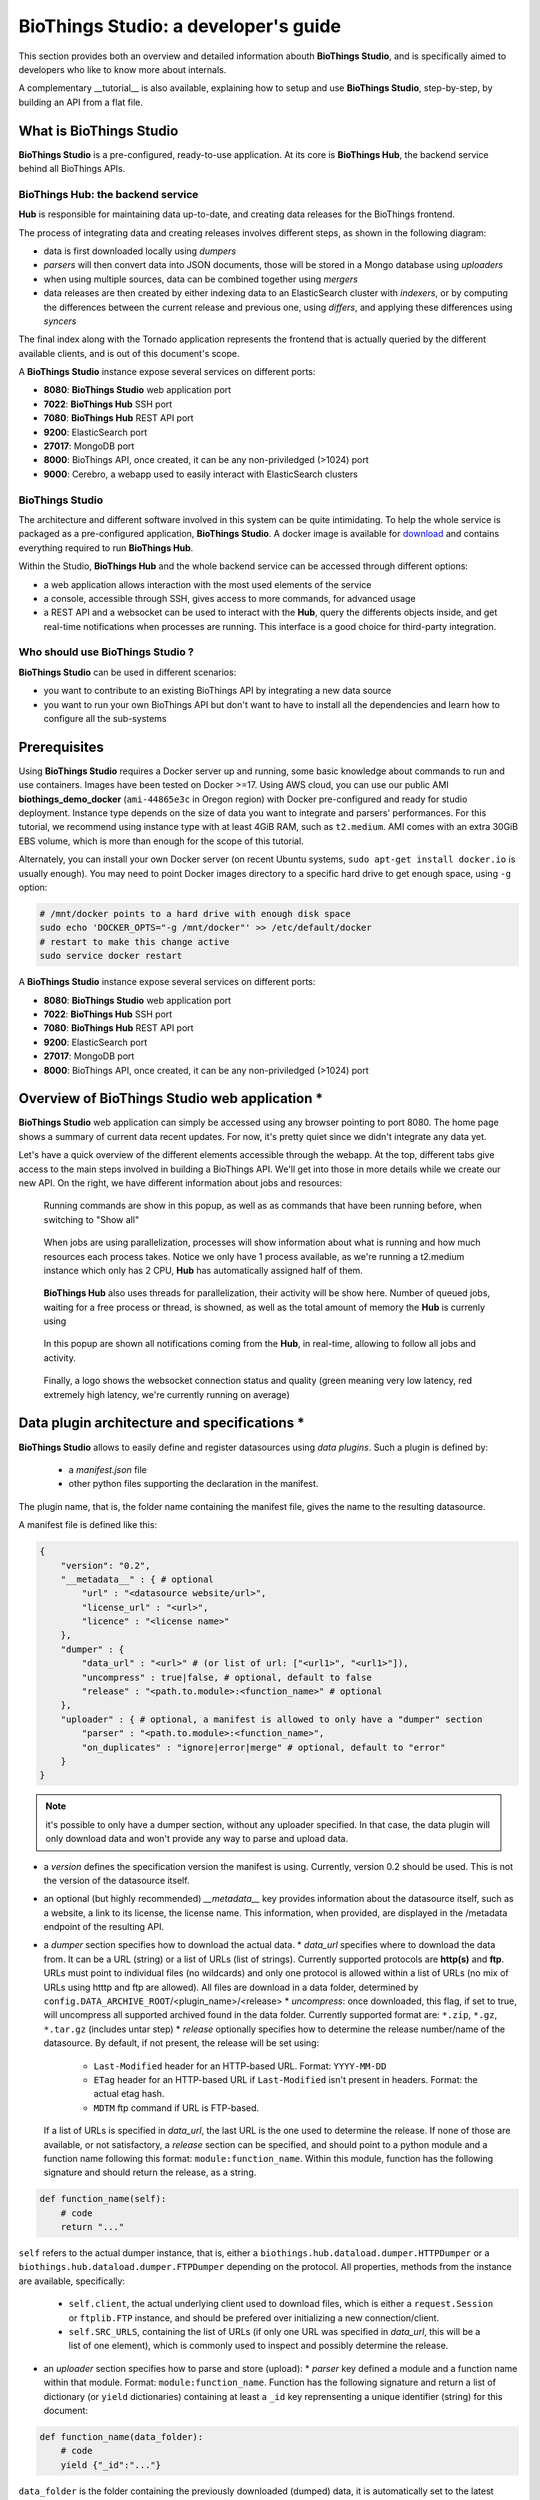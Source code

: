 #####################################
BioThings Studio: a developer's guide
#####################################

This section provides both an overview and detailed information abouth **BioThings Studio**,
and is specifically aimed to developers who like to know more about internals.

A complementary __tutorial__ is also available, explaining how to setup and use **BioThings Studio**,
step-by-step, by building an API from a flat file.

************************
What is BioThings Studio
************************

**BioThings Studio** is a pre-configured, ready-to-use application. At its core is **BioThings Hub**, the
backend service behind all BioThings APIs.

BioThings Hub: the backend service
^^^^^^^^^^^^^^^^^^^^^^^^^^^^^^^^^^

**Hub** is responsible for maintaining data up-to-date, and
creating data releases for the BioThings frontend.

The process of integrating data and creating releases involves different steps, as shown
in the following diagram:

.. image:: ../_static/hubarch.png
   :width: 100%

* data is first downloaded locally using `dumpers`
* `parsers` will then convert data into JSON documents, those will be stored in a Mongo database using `uploaders`
* when using multiple sources, data can be combined together using `mergers`
* data releases are then created by either indexing data to an ElasticSearch cluster with `indexers`, or
  by computing the differences between the current release and previous one, using `differs`, and applying these
  differences using `syncers`

The final index along with the Tornado application represents the frontend that is actually queried by the
different available clients, and is out of this document's scope.

A **BioThings Studio** instance expose several services on different ports:

* **8080**: **BioThings Studio** web application port
* **7022**: **BioThings Hub** SSH port
* **7080**: **BioThings Hub** REST API port
* **9200**: ElasticSearch port
* **27017**: MongoDB port
* **8000**: BioThings API, once created, it can be any non-priviledged (>1024) port
* **9000**: Cerebro, a webapp used to easily interact with ElasticSearch clusters

BioThings Studio
^^^^^^^^^^^^^^^^

The architecture and different software involved in this system can be quite intimidating. To help
the whole service is packaged as a pre-configured application, **BioThings Studio**. A docker image is available
for `download`_ and contains everything required to run **BioThings Hub**.

.. _download: http://biothings-containers.s3-website-us-west-2.amazonaws.com/biothings_studio/biothings_studio_latest.docker

.. image:: ../_static/hubstack.png
   :width: 100%

Within the Studio, **BioThings Hub** and the whole backend service can be accessed through different options:

* a web application allows interaction with the most used elements of the service
* a console, accessible through SSH, gives access to more commands, for advanced usage
* a REST API and a websocket can be used to interact with the **Hub**, query the differents objects inside,
  and get real-time notifications when processes are running. This interface is a good choice for third-party integration.


Who should use BioThings Studio ?
^^^^^^^^^^^^^^^^^^^^^^^^^^^^^^^^^

**BioThings Studio** can be used in different scenarios:

* you want to contribute to an existing BioThings API by integrating a new data source
* you want to run your own BioThings API but don't want to have to install all the dependencies and
  learn how to configure all the sub-systems


*************
Prerequisites
*************

Using **BioThings Studio** requires a Docker server up and running, some basic knowledge
about commands to run and use containers. Images have been tested on Docker >=17. Using AWS cloud,
you can use our public AMI **biothings_demo_docker** (``ami-44865e3c`` in Oregon region) with Docker pre-configured
and ready for studio deployment. Instance type depends on the size of data you
want to integrate and parsers' performances. For this tutorial, we recommend using instance type with at least
4GiB RAM, such as ``t2.medium``. AMI comes with an extra 30GiB EBS volume, which is more than enough
for the scope of this tutorial.

Alternately, you can install your own Docker server (on recent Ubuntu systems, ``sudo apt-get install docker.io``
is usually enough). You may need to point Docker images directory to a specific hard drive to get enough space,
using ``-g`` option:

.. code:: bash

  # /mnt/docker points to a hard drive with enough disk space
  sudo echo 'DOCKER_OPTS="-g /mnt/docker"' >> /etc/default/docker
  # restart to make this change active
  sudo service docker restart


A **BioThings Studio** instance expose several services on different ports:

* **8080**: **BioThings Studio** web application port
* **7022**: **BioThings Hub** SSH port
* **7080**: **BioThings Hub** REST API port
* **9200**: ElasticSearch port
* **27017**: MongoDB port
* **8000**: BioThings API, once created, it can be any non-priviledged (>1024) port


**********************************************
Overview of BioThings Studio web application *
**********************************************

**BioThings Studio** web application can simply be accessed using any browser pointing to port 8080. The home page
shows a summary of current data recent updates. For now, it's pretty quiet since we didn't integrate any data yet.


.. image:: ../_static/homeempty.png

Let's have a quick overview of the different elements accessible through the webapp. At the top, different tabs give
access to the main steps involved in building a BioThings API. We'll get into those in more details while we create our
new API. On the right, we have different information about jobs and resources:

.. figure:: ../_static/commands.png
   :width: 600px

   Running commands are show in this popup, as well as as commands that have been running before, when switching to "Show all"

.. figure:: ../_static/processes.png
   :width: 600px

   When jobs are using parallelization, processes will show information about what is running and how much resources each process takes.
   Notice we only have 1 process available, as we're running a t2.medium instance which only has 2 CPU, **Hub** has automatically
   assigned half of them.

.. figure:: ../_static/threads.png
   :width: 600px

   **BioThings Hub** also uses threads for parallelization, their activity will be show here.
   Number of queued jobs, waiting for a free process or thread, is showned, as well as the total amount of memory the **Hub**
   is currenly using

.. figure:: ../_static/notifs.png
   :width: 600px

   In this popup are shown all notifications coming from the **Hub**, in real-time, allowing to follow all jobs and activity.

.. figure:: ../_static/websocket.png
   :width: 600px

   Finally, a logo shows the websocket connection status and quality (green meaning very low latency, red extremely high latency, we're currently running
   on average)


*********************************************
Data plugin architecture and specifications *
*********************************************

**BioThings Studio** allows to easily define and register datasources using *data plugins*. Such a plugin is defined by:

 - a *manifest.json* file
 - other python files supporting the declaration in the manifest.

The plugin name, that is, the folder name containing the manifest file, gives the name to the resulting datasource.

A manifest file is defined like this:

.. code:: bash

	{
	    "version": "0.2",
	    "__metadata__" : { # optional
	        "url" : "<datasource website/url>",
	        "license_url" : "<url>",
	        "licence" : "<license name>"
	    },
	    "dumper" : {
	        "data_url" : "<url>" # (or list of url: ["<url1>", "<url1>"]),
	        "uncompress" : true|false, # optional, default to false
	        "release" : "<path.to.module>:<function_name>" # optional
	    },
	    "uploader" : { # optional, a manifest is allowed to only have a "dumper" section
	        "parser" : "<path.to.module>:<function_name>",
	        "on_duplicates" : "ignore|error|merge" # optional, default to "error"
	    }
	}

.. note:: it's possible to only have a dumper section, without any uploader specified. In that case, the data plugin will only download data and won't provide
   any way to parse and upload data.

- a *version* defines the specification version the manifest is using. Currently, version 0.2 should be used. This is not the version of the datasource itself.
- an optional (but highly recommended) *__metadata__* key provides information about the datasource itself, such as a website, a link to its license, the license name.
  This information, when provided, are displayed in the /metadata endpoint of the resulting API.
- a *dumper* section specifies how to download the actual data.
  * *data_url* specifies where to download the data from. It can be a URL (string) or a list of URLs (list of strings). Currently supported protocols are **http(s)** and **ftp**. 
  URLs must point to individual files (no wildcards) and only one protocol is allowed within a list of URLs (no mix of URLs using htttp and ftp are allowed). All files
  are download in a data folder, determined by ``config.DATA_ARCHIVE_ROOT``/<plugin_name>/<release>
  * *uncompress*: once downloaded, this flag, if set to true, will uncompress all supported archived found in the data folder.
  Currently supported format are: ``*.zip``, ``*.gz``, ``*.tar.gz`` (includes untar step)
  * *release* optionally specifies how to determine the release number/name of the datasource. By default, if not present, the release will be set using:

    - ``Last-Modified`` header for an HTTP-based URL. Format: ``YYYY-MM-DD``
    - ``ETag`` header for an HTTP-based URL if ``Last-Modified`` isn't present in headers. Format: the actual etag hash.
    - ``MDTM`` ftp command if URL is FTP-based.

  If a list of URLs is specified in *data_url*, the last URL is the one used to determine the release.
  If none of those are available, or not satisfactory, a *release* section can be specified, and should point to a python module and a function name
  following this format: ``module:function_name``. Within this module, function has the following signature and should return the release, as a string.

.. code:: python

   def function_name(self):
       # code
       return "..."



``self`` refers to the actual dumper instance, that is, either a ``biothings.hub.dataload.dumper.HTTPDumper`` or a ``biothings.hub.dataload.dumper.FTPDumper`` depending
on the protocol. All properties, methods from the instance are available, specifically:

  * ``self.client``, the actual underlying client used to download files, which is either a ``request.Session`` or ``ftplib.FTP`` instance, and should be prefered
    over initializing a new connection/client.
  * ``self.SRC_URLS``, containing the list of URLs (if only one URL was specified in *data_url*, this will be a list of one element), which is commonly
    used to inspect and possibly determine the release.


- an *uploader* section specifies how to parse and store (upload):
  * *parser* key defined a module and a function name within that module. Format: ``module:function_name``. Function has the following signature and return a list of dictionary
  (or ``yield`` dictionaries) containing at least a ``_id`` key reprensenting a unique identifier (string) for this document:


.. code:: python

   def function_name(data_folder):
       # code
       yield {"_id":"..."}

``data_folder`` is the folder containing the previously downloaded (dumped) data, it is automatically set to the latest release available. Note the function doesn't
  take an filename as input, it should select the file(s) to parse.

  * *on_duplicates* defines the strategy to use when duplicated record are found (according to the ``_id`` key):

    - ``error`` (default) will raise an exception if duplicates are found
    - ``ignore`` will skip any duplicates, only the first one found will be store
    - ``merge`` will merge existing document with the duplicated one. Refer to ``biothings.hub.dataload.storage.MergerStorage`` class for more.

.. note:: a fully implemented data plugin is available at https://github.com/sirloon/mvcgi as an example.

